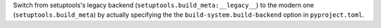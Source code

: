 Switch from setuptools's legacy backend (``setuptools.build_meta:__legacy__``)
to the modern one (``setuptools.build_meta``) by actually specifying the
the ``build-system.build-backend`` option in ``pyproject.toml``.
